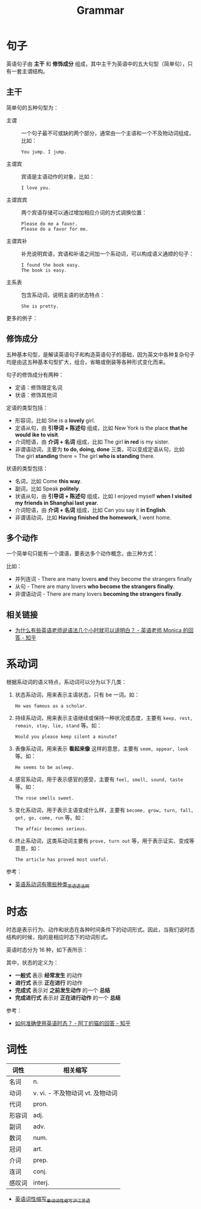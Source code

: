 #+TITLE:      Grammar

* 目录                                                    :TOC_4_gh:noexport:
- [[#句子][句子]]
  - [[#主干][主干]]
  - [[#修饰成分][修饰成分]]
  - [[#多个动作][多个动作]]
  - [[#相关链接][相关链接]]
- [[#系动词][系动词]]
- [[#时态][时态]]
- [[#词性][词性]]

* 句子
  英语句子由 *主干* 和 *修饰成分* 组成，其中主干为英语中的五大句型（简单句），只有一套主谓结构。

** 主干
   简单句的五种句型为：
   + 主谓     :: 一个句子最不可或缺的两个部分，通常由一个主语和一个不及物动词组成，比如：
     #+begin_example
       You jump. I jump.
     #+end_example
   + 主谓宾   :: 宾语是主语动作的对象，比如：
     #+begin_example
       I love you.
     #+end_example
   + 主谓宾宾 :: 两个宾语存储可以通过增加相应介词的方式调换位置：
     #+begin_example
       Please do me a favor.
       Please do a favor for me.
     #+end_example
   + 主谓宾补 :: 补充说明宾语，宾语和补语之间加一个系动词，可以构成语义通顺的句子：
     #+begin_example
       I found the book easy.
       The book is easy.
     #+end_example
   + 主系表   :: 包含系动词，说明主语的状态特点：
     #+begin_example
       She is pretty.
     #+end_example

   更多的例子：
   #+HTML: <img src="https://pic1.zhimg.com/80/v2-f544fd11d3bc358dc00fe976106a988c_1440w.jpg">

** 修饰成分
   五种基本句型，是解读英语句子和构造英语句子的基础，因为英文中各种复杂句子均是由这五种基本句型扩大，组合，省略或倒装等各种形式变化而来。

   句子的修饰成分有两种：
   + 定语：修饰限定名词
   + 状语：修饰其他词

   定语的类型包括：
   + 形容词，比如 She is a *lovely* girl.
   + 定语从句，由 *引导词 + 陈述句* 组成，比如 New York is the place *that he would ike to visit*.
   + 介词短语，由 *介词 + 名词* 组成，比如 The girl *in red* is my sister.
   + 非谓语动词，主要为 *to do, doing, done* 三类，可以变成定语从句，比如 The girl *standing* there = The girl *who is standing* there.

   #+HTML: <img src="https://pic1.zhimg.com/80/v2-e135cd6cfb67a434e2b69f8c87a607cc_1440w.jpg">

   状语的类型包括：
   + 名词，比如 Come *this way*.
   + 副词，比如 Speak *politely*.
   + 状语从句，由 *引导词 + 陈述句* 组成，比如 I enjoyed myself *when I visited my friends in Shanghai last year*.
   + 介词短语，由 *介词 + 名词* 组成，比如 Can you say it *in English*.
   + 非谓语动词，比如 *Having finished the homework*, I went home.

   #+HTML: <img src="https://pic1.zhimg.com/80/v2-539fec2fbef352e8012129cab949affc_1440w.jpg">

** 多个动作
   一个简单句只能有一个谓语，要表达多个动作概念，由三种方式：
   #+HTML: <img src="https://pic3.zhimg.com/80/v2-cf8b9c4b4dfe92fc73eaaa71448d685e_1440w.jpg">
   
   比如：
   + 并列连词 - There are many lovers *and* they become the strangers finally
   + 从句 - There are many lovers *who become the strangers finally*.
   + 非谓语动词 - There are many lovers *becoming the strangers finally*.

** 相关链接
   + [[https://www.zhihu.com/question/30030877/answer/768501967][为什么有些英语老师说语法几个小时就可以讲明白？ - 英语老师 Monica 的回答 - 知乎]]

* 系动词
  根据系动词的语义特点，系动词可以分为以下几类：
  1. 状态系动词，用来表示主语状态，只有 be 一词。如：
     #+begin_example
       He was famous as a scholar.
     #+end_example
  2. 持续系动词，用来表示主语继续或保持一种状况或态度，主要有 ~keep, rest, remain, stay, lie, stand~ 等。如：
     #+begin_example
       Would you please keep silent a minute?
     #+end_example
  3. 表像系动词，用来表示 *看起来像* 这样的意思，主要有 ~seem, appear, look~ 等。如：
     #+begin_example
       He seems to be asleep. 
     #+end_example
  4. 感官系动词，用于表示感官的感受，主要有 ~feel, smell, sound, taste~ 等。如：
     #+begin_example
       The rose smells sweet. 
     #+end_example
  5. 变化系动词，用于表示主语变成什么样，主要有 ~become, grow, turn, fall, get, go, come, run~ 等。如：
     #+begin_example
       The affair becomes serious.
     #+end_example
  6. 终止系动词，这类系动词主要有 ~prove, turn out~ 等，用于表示证实、变成等意思，如：
     #+begin_example
       The article has proved most useful. 
     #+end_example

  参考：
  + [[http://www.yygrammar.com/Article/201205/2914.html][英语系动词有哪些种类_英语语法网]]

* 时态
  时态是表示行为、动作和状态在各种时间条件下的动词形式。因此，当我们说时态结构的时候，指的是相应时态下的动词形式。

  英语时态分为 16 种，如下表所示：
  #+HTML: <img src="https://i.loli.net/2020/03/30/1NovFMLhVn9ptPd.png">
  
  其中，状态的定义为：
  + *一般式* 表示 *经常发生* 的动作
  + *进行式* 表示 *正在进行* 的动作
  + *完成式* 表示对 *之前发生动作* 的一个 *总结*
  + *完成进行式* 表示对 *正在进行动作* 的一个 *总结*

  参考：
  + [[https://www.zhihu.com/question/31924369/answer/196401680][如何准确使用英语时态？ - 阿丁的猫的回答 - 知乎]]

* 词性
  |--------+----------------------------------|
  | 词性   | 相关缩写                         |
  |--------+----------------------------------|
  | 名词   | n.                               |
  | 动词   | v. vi. - 不及物动词 vt. 及物动词 |
  | 代词   | pron.                            |
  | 形容词 | adj.                             |
  | 副词   | adv.                             |
  | 数词   | num.                             |
  | 冠词   | art.                             |
  | 介词   | prep.                            |
  | 连词   | conj.                            |
  | 感叹词 | interj.                          |
  |--------+----------------------------------|

  + [[https://www.hjenglish.com/cixing/yycxsx/][英语词性缩写_单词词性缩写_沪江英语]]
